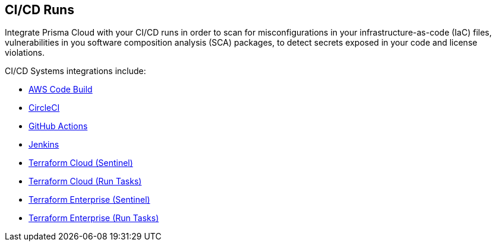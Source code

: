 == CI/CD Runs

Integrate Prisma Cloud with your CI/CD runs in order to scan for misconfigurations in your infrastructure-as-code (IaC) files, vulnerabilities in you software composition analysis (SCA) packages, to detect secrets exposed in your code and license violations.

CI/CD Systems integrations include:

* xref:aws-code-build.adoc[AWS Code Build]

* xref:circleci-runs.adoc[CircleCI]

* xref:github-actions.adoc[GitHub Actions]

* xref:jenkins.adoc[Jenkins]

* xref:tf-cloud-sentinel.adoc[Terraform Cloud (Sentinel)]

* xref:tf-cloud-run-tasks.adoc[Terraform Cloud (Run Tasks)]

* xref:tf-enterprise-sentinel.adoc[Terraform Enterprise (Sentinel)]

* xref:tf-enterprise-run-tasks.adoc[Terraform Enterprise (Run Tasks)]
